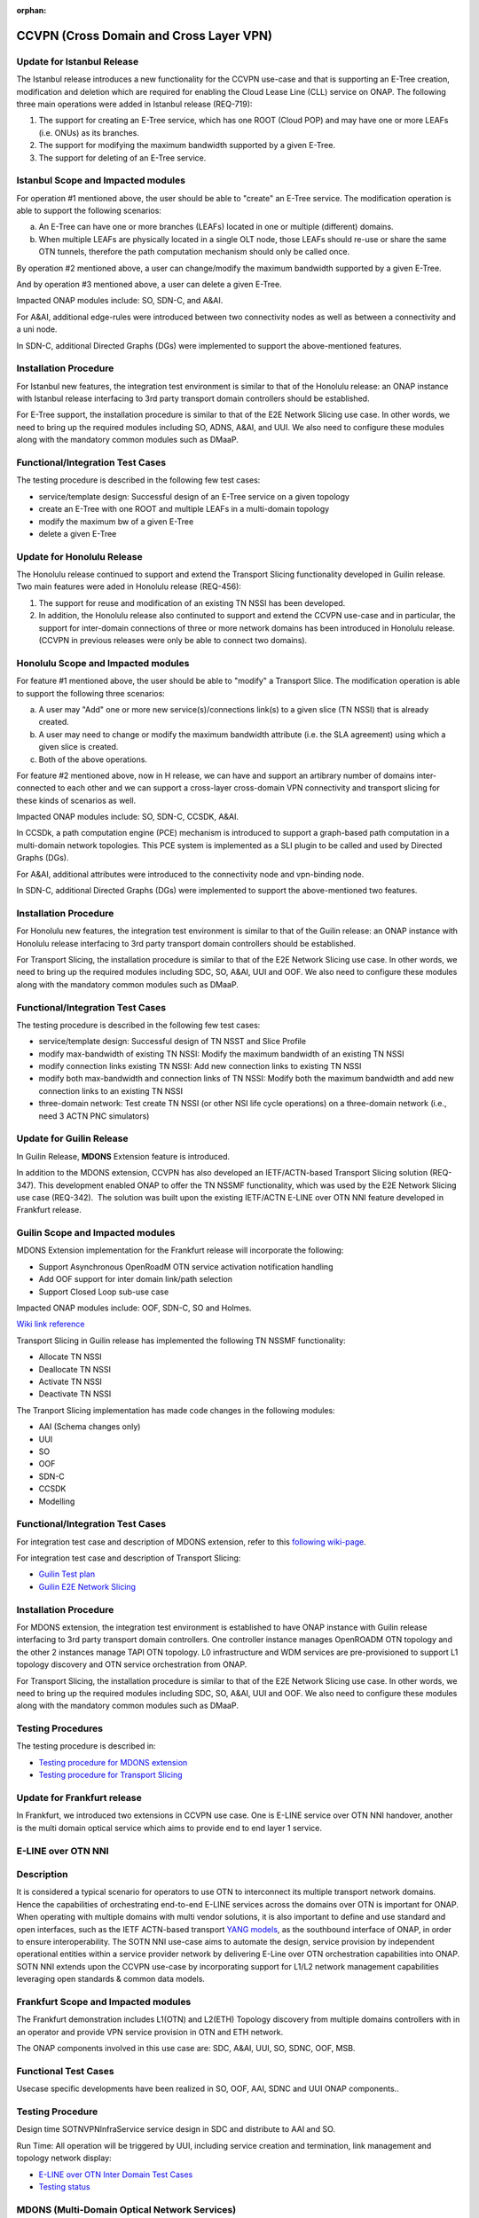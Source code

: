 .. This work is licensed under a Creative Commons Attribution 4.0
   International License. http://creativecommons.org/licenses/by/4.0

.. _docs_ccvpn:

:orphan:

CCVPN (Cross Domain and Cross Layer VPN)
----------------------------------------
Update for Istanbul Release
~~~~~~~~~~~~~~~~~~~~~~~~~~~

The Istanbul release introduces a new functionality for the CCVPN use-case and that is
supporting an E-Tree creation, modification and deletion which are required for enabling
the Cloud Lease Line (CLL) service on ONAP. The following three main operations were
added in Istanbul release (REQ-719):

1. The support for creating an E-Tree service, which has one ROOT (Cloud POP) and may have
   one or more LEAFs (i.e. ONUs) as its branches.
2. The support for modifying the maximum bandwidth supported by a given E-Tree.
3. The support for deleting of an E-Tree service.

Istanbul Scope and Impacted modules
~~~~~~~~~~~~~~~~~~~~~~~~~~~~~~~~~~~~

For operation #1 mentioned above, the user should be able to "create" an E-Tree service.
The modification operation is able to support the following scenarios:

a. An E-Tree can have one or more branches (LEAFs) located in one or multiple (different)
   domains.
b. When multiple LEAFs are physically located in a single OLT node, those LEAFs
   should re-use or share the same OTN tunnels, therefore the path computation
   mechanism should only be called once.

By operation #2 mentioned above, a user can change/modify the maximum bandwidth supported
by a given E-Tree.

And by operation #3 mentioned above, a user can delete a given E-Tree.

Impacted ONAP modules include: SO, SDN-C, and A&AI.

For A&AI, additional edge-rules were introduced between two connectivity nodes as well as
between a connectivity and a uni node.

In SDN-C, additional Directed Graphs (DGs) were implemented to support the above-mentioned
features.

Installation Procedure
~~~~~~~~~~~~~~~~~~~~~~

For Istanbul new features, the integration test environment is similar to that of
the Honolulu release: an ONAP instance with Istanbul release interfacing to 3rd party
transport domain controllers should be established.

For E-Tree support, the installation procedure is similar to that of the E2E
Network Slicing use case. In other words, we need to bring up the required modules
including SO, ADNS, A&AI, and UUI. We also need to configure these modules along
with the mandatory common modules such as DMaaP.

Functional/Integration Test Cases
~~~~~~~~~~~~~~~~~~~~~~~~~~~~~~~~~

The testing procedure is described in the following few test cases:

- service/template design: Successful design of an E-Tree service on a given topology
- create an E-Tree with one ROOT and multiple LEAFs in a multi-domain topology
- modify the maximum bw of a given E-Tree
- delete a given E-Tree




Update for Honolulu Release
~~~~~~~~~~~~~~~~~~~~~~~~~~~

The Honolulu release continued to support and extend the Transport Slicing functionality
developed in Guilin release. Two main features were aded in Honolulu release (REQ-456):

1. The support for reuse and modification of an existing TN NSSI has been developed.
2. In addition, the Honolulu release also continuted to support and extend the CCVPN
   use-case and in particular, the support for inter-domain connections of three or
   more network domains has been introduced in Honolulu release. (CCVPN in previous
   releases were only be able to connect two domains).

Honolulu Scope and Impacted modules
~~~~~~~~~~~~~~~~~~~~~~~~~~~~~~~~~~~~

For feature #1 mentioned above, the user should be able to "modify" a Transport Slice.
The modification operation is able to support the following three scenarios:

a. A user may "Add" one or more new service(s)/connections link(s) to a given slice
   (TN NSSI) that is already created.
b. A user may need to change or modify the maximum bandwidth attribute (i.e. the SLA
   agreement) using which a given slice is created.
c. Both of the above operations.

For feature #2 mentioned above, now in H release, we can have and support an artibrary
number of domains inter-connected to each other and we can support a cross-layer
cross-domain VPN connectivity and transport slicing for these kinds of scenarios as well.

Impacted ONAP modules include: SO, SDN-C, CCSDK, A&AI.

In CCSDk, a path computation engine (PCE) mechanism is introduced to support a
graph-based path computation in a multi-domain network topologies. This PCE system is
implemented as a SLI plugin to be called and used by Directed Graphs (DGs).

For A&AI, additional attributes were introduced to the connectivity node and vpn-binding node.

In SDN-C, additional Directed Graphs (DGs) were implemented to support the above-mentioned
two features.

Installation Procedure
~~~~~~~~~~~~~~~~~~~~~~

For Honolulu new features, the integration test environment is similar to that of the Guilin
release: an ONAP instance with Honolulu release interfacing to 3rd party transport domain
controllers should be established.

For Transport Slicing, the installation procedure is similar to that of the E2E
Network Slicing use case. In other words, we need to bring up the required modules
including SDC, SO, A&AI, UUI and OOF. We also need to configure these modules along
with the mandatory common modules such as DMaaP.

Functional/Integration Test Cases
~~~~~~~~~~~~~~~~~~~~~~~~~~~~~~~~~

The testing procedure is described in the following few test cases:

- service/template design: Successful design of TN NSST and Slice Profile
- modify max-bandwidth of existing TN NSSI: Modify the maximum bandwidth of an existing TN NSSI
- modify connection links existing TN NSSI: Add new connection links to existing TN NSSI
- modify both max-bandwidth and connection links of TN NSSI: Modify both the maximum bandwidth and add new connection links to an existing TN NSSI
- three-domain network: Test create TN NSSI (or other NSI life cycle operations) on a three-domain network (i.e., need 3 ACTN PNC simulators)



Update for Guilin Release
~~~~~~~~~~~~~~~~~~~~~~~~~

In Guilin Release, **MDONS** Extension feature is introduced.

In addition to the MDONS extension, CCVPN has also developed an
IETF/ACTN-based Transport Slicing solution (REQ-347). This development
enabled ONAP to offer the TN NSSMF functionality, which was used by
the E2E Network Slicing use case (REQ-342).  The solution was built
upon the existing IETF/ACTN E-LINE over OTN NNI feature developed in Frankfurt release.

Guilin Scope and Impacted modules
~~~~~~~~~~~~~~~~~~~~~~~~~~~~~~~~~~~~
MDONS Extension implementation for the Frankfurt release will incorporate the following:

- Support Asynchronous OpenRoadM OTN service activation notification handling
- Add OOF support for inter domain link/path selection
- Support Closed Loop sub-use case

Impacted ONAP modules include: OOF, SDN-C, SO and Holmes.

`Wiki link reference <https://wiki.onap.org/display/DW/MDONS+Extension+in+R7>`_

Transport Slicing in Guilin release has implemented the following TN NSSMF functionality:

- Allocate TN NSSI
- Deallocate TN NSSI
- Activate TN NSSI
- Deactivate TN NSSI

The Tranport Slicing implementation has made code changes in the following modules:

- AAI (Schema changes only)
- UUI
- SO
- OOF
- SDN-C
- CCSDK
- Modelling

Functional/Integration Test Cases
~~~~~~~~~~~~~~~~~~~~~~~~~~~~~~~~~

For integration test case and description of MDONS extension, refer to this
`following wiki-page <https://wiki.onap.org/display/DW/Integration+Test+Cases+-+MDONS+Extension>`_.

For integration test case and description of Transport Slicing:

- `Guilin Test plan <https://wiki.onap.org/display/DW/CCVPN+-+Transport+Slicing+integration+test+plan+for+Guilin+release>`_
- `Guilin E2E Network Slicing <https://wiki.onap.org/display/DW/E2E+Network+Slicing+Use+Case+in+R7+Guilin>`_

Installation Procedure
~~~~~~~~~~~~~~~~~~~~~~

For MDONS extension, the integration test environment is established to have ONAP instance with Guilin
release interfacing to 3rd party transport domain controllers. One controller
instance manages OpenROADM OTN topology and the other 2 instances manage TAPI
OTN topology. L0 infrastructure and WDM services are pre-provisioned to support
L1 topology discovery and OTN service orchestration from ONAP.

For Transport Slicing, the installation procedure is similar to that of the E2E
Network Slicing use case. In other words, we need to bring up the required modules
including SDC, SO, A&AI, UUI and OOF. We also need to configure these modules along
with the mandatory common modules such as DMaaP.

Testing Procedures
~~~~~~~~~~~~~~~~~~

The testing procedure is described in:

- `Testing procedure for MDONS extension <https://wiki.onap.org/display/DW/Integration+Test+Cases+-+MDONS+Extension>`_
- `Testing procedure for Transport Slicing <https://wiki.onap.org/display/DW/CCVPN+-+Transport+Slicing+integration+test+plan+for+Guilin+release>`_

Update for Frankfurt release
~~~~~~~~~~~~~~~~~~~~~~~~~~~~

In Frankfurt, we introduced two extensions in CCVPN use case. One is E-LINE service over OTN NNI handover, another is the
multi domain optical service which aims to provide end to end layer 1 service.

E-LINE over OTN NNI
~~~~~~~~~~~~~~~~~~~

Description
~~~~~~~~~~~

It is considered a typical scenario for operators to use OTN to interconnect its multiple transport network domains. Hence
the capabilities of orchestrating end-to-end E-LINE services across the domains over OTN is important for ONAP.  When operating
with multiple domains with multi vendor solutions, it is also important to define and use standard and open
interfaces, such as the IETF ACTN-based transport `YANG models <https://tools.ietf.org/html/rfc8345>`_, as the southbound interface
of ONAP, in order to ensure interoperability. The SOTN NNI use-case aims to automate the design, service provision by independent
operational entities within a service provider network by delivering E-Line over OTN orchestration capabilities into ONAP. SOTN NNI
extends upon the CCVPN use-case by incorporating support for L1/L2 network management capabilities leveraging open standards & common
data models.

Frankfurt Scope and Impacted modules
~~~~~~~~~~~~~~~~~~~~~~~~~~~~~~~~~~~~

The Frankfurt demonstration includes L1(OTN) and L2(ETH) Topology discovery from multiple domains controllers with in an operator
and provide VPN service provision in OTN and ETH network.

The ONAP components involved in this use case are: SDC, A&AI, UUI, SO, SDNC, OOF, MSB.

Functional Test Cases
~~~~~~~~~~~~~~~~~~~~~

Usecase specific developments have been realized in SO, OOF, AAI, SDNC and UUI ONAP components..

Testing Procedure
~~~~~~~~~~~~~~~~~
Design time
SOTNVPNInfraService service design in SDC and distribute to AAI and SO.

Run Time:
All operation will be triggered by UUI, including service creation and termination,
link management and topology network display:

- `E-LINE over OTN Inter Domain Test Cases <https://wiki.onap.org/display/DW/E-LINE+over+OTN+Inter+Domain+Test+Cases>`_
- `Testing status <https://wiki.onap.org/display/DW/2%3A+Frankfurt+Release+Integration+Testing+Status>`_

MDONS (Multi-Domain Optical Network Services)
~~~~~~~~~~~~~~~~~~~~~~~~~~~~~~~~~~~~~~~~~~~~~

Overall Description
~~~~~~~~~~~~~~~~~~~

The MDONS use-case aims to automate the design, activation & operations resulting
from an optical transport (L0/L1) service request exchange between service providers and/or independent operational entities within a service provider network by delivering E2E optical orchestration capabilities into ONAP. MDONS extends upon the CCVPN use-case by incorporating support for L0/L1 network management capabilities leveraging open standards & common data models defined by OpenROADM, Transport-API & MEF.

Frankfurt Scope and Impacted modules
~~~~~~~~~~~~~~~~~~~~~~~~~~~~~~~~~~~~

MDONS implementation for the Frankfurt release will incorporate the following:
- Design & modelling of optical services based on MEF L1 subscriber & operator properties
- E2E optical service workflow definitions for service instantiation & deletion
- UI portal with L1 service instantiation templates
- Optical Transport domain management (topology, resource onboarding) through standard models / APIs - OpenROADM, T-API
Impacted ONAP modules include: A&AI, SDC, SDN-C, SO, UUI

References:

- `OpenROADM reference <https://github.com/OpenROADM/OpenROADM_MSA_Public>`_
- `ONF Transport-API (TAPI) <https://github.com/OpenNetworkingFoundation/TAPI>`_
- `MEF <https://wiki.mef.net/display/CESG/MEF+63+-+Subscriber+Layer+1+Service+Attributes>`_

Functional/Integration Test Cases
~~~~~~~~~~~~~~~~~~~~~~~~~~~~~~~~~

For integration test case and description, refer to this following
`wiki-page <https://wiki.onap.org/display/DW/MDONS+Integration+Test+Case>`_.

Installation Procedure
~~~~~~~~~~~~~~~~~~~~~~

The integration test environment is established to have ONAP instance with
Frankfurt release interfacing to 3rd party transport domain controllers.
One controller instance manages OpenROADM OTN topology and the other 2 instances
manage TAPI OTN topology. L0 infrastructure and WDM services are pre-provisioned
to support L1 topology discovery and OTN service orchestration from ONAP.

Testing Procedure
~~~~~~~~~~~~~~~~~

Test environment is described in
`Installation and Test Procedure <https://wiki.onap.org/display/DW/MDONS+Integration+Test+Case>`_.

Update for Dublin release
~~~~~~~~~~~~~~~~~~~~~~~~~

1. Service model optimization

In Dublin release,the design of CCVPN was optimized by having support of List type of Input in SDC.
During onboarding and design phase, one end to end service is created using SDC.
This service is composed of these two kinds of resources:

- VPN resource
- Site resource

See the `Details of Targeted Service Template wiki page <https://wiki.onap.org/display/DW/Details+of+Targeted+Service+Template>`_
for details.

2. Closed Loop in bandwidth adjustment
Simulate alarm at the edge site branch and ONAP will execute close-loop automatically and trigger bandwidth to change higher.

3. Site Change
Site can be add or delete according to the requirements

More information about:

- `CCVPN in Dublin release <https://wiki.onap.org/pages/viewpage.action?pageId=45296665>`_
- `Dublin test cases <https://wiki.onap.org/display/DW/CCVPN+Test+Cases+for+Dublin+Release>`_
- `CCVPN Test Status wiki page <https://wiki.onap.org/display/DW/CCVPN+Test+Status>`_

.. note::
    CCVPN integration testing coversed service design, service creation and
    closed-loop bandwidth adjustments in Dublin release.

    The service termination and service change will continue to be tested in E release.
    During the integration testing, SDC, SO, SDC master branch are used which
    includes the enhanced features for CCVPN use case.

Service used for CCVPN
~~~~~~~~~~~~~~~~~~~~~~

- `SOTNVPNInfraService, SDWANVPNInfraService and SIteService <https://wiki.onap.org/display/DW/CCVPN+Service+Design>`_
- `WanConnectionService (Another way to describe CCVPN in a single service form which based on ONF CIM <https://wiki.onap.org/display/DW/CCVPN+Wan+Connection+Service+Design>`_

Description
~~~~~~~~~~~

Cross-domain, cross-layer VPN (CCVPN) is one of the use cases of the ONAP
Casablanca release. This release demonstrates cross-operator ONAP orchestration
and interoperability with third party SDN controllers and enables cross-domain,
cross-layer and cross-operator service creation and assurance.

The demonstration includes two ONAP instances, one deployed by Vodafone and one
by China Mobile, both of which orchestrate the respective operator underlay OTN
networks and overlay SD-WAN networks and peer to each other for cross-operator
VPN service delivery.

`CCVPN Use Case Wiki Page <https://wiki.onap.org/display/DW/CCVPN%28Cross+Domain+and+Cross+Layer+VPN%29+USE+CASE>`_

The projects covered by this use case include: SDC, A&AI, UUI, SO, SDNC, OOF, Policy, DCAE(Holmes), External API, MSB

How to Use
~~~~~~~~~~

Design time:

- `SOTNVPNInfraService, SDWANVPNInfraService and SIteService service Design steps <https://wiki.onap.org/display/DW/CCVPN+Service+Design>`_
- `WanConnectionService ( Another way to describe CCVPN in a single service form which based on ONF CIM ) <https://wiki.onap.org/display/DW/CCVPN+Wan+Connection+Service+Design>`_

Run Time:

- All operations will be triggered by UUI, including service creation and termination,
  link management and topology network display.


See the `CCVPN Test Guide wiki page <https://wiki.onap.org/display/DW/CCVPN+Test+Guide>`_
for details.

Test Status and Plans
~~~~~~~~~~~~~~~~~~~~~

- `All test case covered by this use case <https://wiki.onap.org/display/DW/CCVPN+Integration+Test+Case>`_
- `Test status <https://wiki.onap.org/display/DW/CCVPN++-Test+Status>`_

Known Issues and Resolutions
~~~~~~~~~~~~~~~~~~~~~~~~~~~~

1) AAI-1923. Link Management, UUI can't delete the link to external onap otn domain.

For the manual steps provided by A&AI team, we should follow the steps as follow
the only way to delete is using the forceDeleteTool shell script in the graphadmin container.
First we will need to find the vertex id, you should be able to get the id by making the following GET request.

GET /aai/v14/network/ext-aai-networks/ext-aai-network/createAndDelete/esr-system-info/test-esr-system-info-id-val-0?format=raw

.. code-block:: JSON

  {

    "results": [
      {
        "id": "20624",
        "node-type": "pserver",
        "url": "/aai/v13/cloud-infrastructure/pservers/pserver/pserverid14503-as988q",
        "properties": {}
      }
    ]
  }


Same goes for the ext-aai-network:

GET /aai/v14/network/ext-aai-networks/ext-aai-network/createAndDelete?format=raw

Retrieve the id from the above output as that will be the vertex id that you want to remove.

Run the following command multiple times for both the esr-system-info and ext-aai-network:

::

  kubectl exec -it $(kubectl get pods -lapp=aai-graphadmin -n onap --template 'range .items.metadata.name"\n"end' | head -1) -n onap gosu aaiadmin /opt/app/aai-graphadmin/scripts/forceDeleteTool.sh -action DELETE_NODE -userId YOUR_ID_ANY_VALUE -vertexId VERTEX_ID

From the above, remove the YOUR_ID_ANY_VALUE and VERTEX_ID with your info.

2) SDC-1955. Site service Distribution

To overcome the Service distribution, the SO catalog has to be populated with the model information of the services and resources.
a) Refering to the Csar that is generated in the SDC designed as per the details mentioned in the below link: https://wiki.onap.org/display/DW/CCVPN+Service+Design
b) Download the Csar from SDC thus generated.
c) copy the csar to SO sdc controller pod and bpmn pod

.. code-block:: bash

  kubectl -n onap get pod|grep so
  kubectl -n onap exec -it dev-so-so-sdc-controller-c949f5fbd-qhfbl  /bin/sh
  mkdir null/ASDC
  mkdir null/ASDC/1
  kubectl -n onap cp service-Sdwanvpninfraservice-csar.csar  dev-so-so-bpmn-infra-58796498cf-6pzmz:null/ASDC/1/service-Sdwanvpninfraservice-csar.csar
  kubectl -n onap cp service-Sdwanvpninfraservice-csar.csar  dev-so-so-bpmn-infra-58796498cf-6pzmz:ASDC/1/service-Sdwanvpninfraservice-csar.csar

d) populate model information to SO db: the db script example can be seen in
   https://wiki.onap.org/display/DW/Manual+steps+for+CCVPN+Integration+Testing

The same would also be applicable for the integration of the client to create the service and get the details.
Currently the testing has been performed using the postman calls to the corresponding APIs.

3) SDC-1955 & SDC-1958. Site service parsing Error

UUI: stored the csar which created based on beijing release under a fixed directory, If site servive can't parsed by SDC tosca parser, UUI will parse this default csar and get the input parameter
a) Make an available csar file for CCVPN use case.
b) Replace uuid of available files with what existing in SDC.
c) Put available csar files in UUI local path (/home/uui).

4) SO docker branch 1.3.5 has fixes for the issues 1SO-1248

After SDC distribution success, copy all csar files from so-sdc-controller:

- connect to so-sdc-controller ( eg: kubectl.exe exec -it -n onap dev-so-so-sdc-controller-77df99bbc9-stqdz /bin/sh )
- find out all csar files ( eg: find / -name "\*.csar" ), the csar files should
  be in this path: /app/null/ASDC/ ( eg: /app/null/ASDC/1/service-Sotnvpninfraservice-csar.csar )
- exit from the so-sdc-controller ( eg: exit )
- copy all csar files to local derectory ( eg: kubectl.exe cp onap/dev-so-so-sdc-controller-6dfdbff76c-64nf9:/app/null/ASDC/tmp/service-DemoService-csar.csar service-DemoService-csar.csar -c so-sdc-controller )

Copy csar files, which got from so-sdc-controller, to so-bpmn-infra:

- connect to so-bpmn-infra ( eg: kubectl.exe -n onap exec -it dev-so-so-bpmn-infra-54db5cd955-h7f5s -c so-bpmn-infra /bin/sh )
- check the /app/ASDC directory, if doesn't exist, create it ( eg: mkdir /app/ASDC -p )
- exit from the so-bpmn-infra ( eg: exit )
- copy all csar files to so-bpmn-infra ( eg: kubectl.exe cp service-Siteservice-csar.csar onap/dev-so-so-bpmn-infra-54db5cd955-h7f5s:/app/ASDC/1/service-Siteservice-csar.csar )
